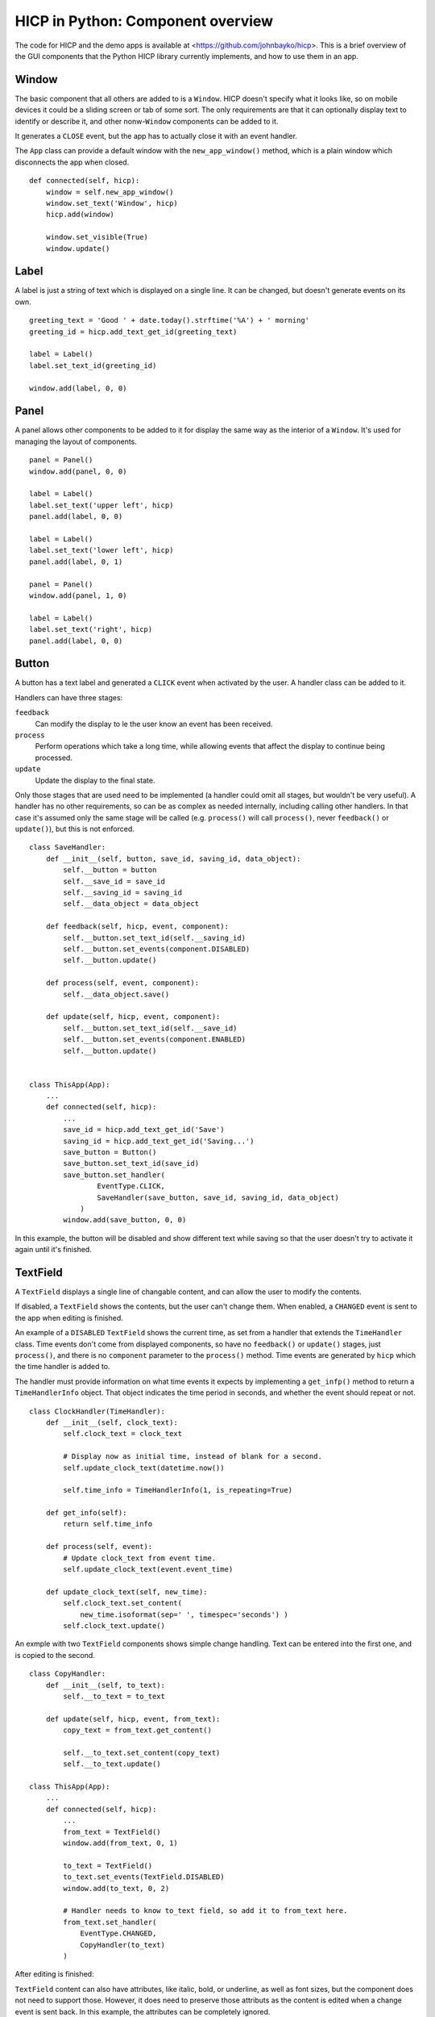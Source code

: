 ==================================
HICP in Python: Component overview
==================================

The code for HICP and the demo apps is available at
<https://github.com/johnbayko/hicp>. This is a brief overview of the GUI
components that the Python HICP library currently implements, and how to use
them in an app.

Window
======

The basic component that all others are added to is a ``Window``. HICP doesn't
specify what it looks like, so on mobile devices it could be a sliding screen
or tab of some sort. The only requirements are that it can optionally display
text to identify or describe it, and other nonw-``Window`` components can be
added to it.

It generates a ``CLOSE`` event, but the app has to actually close it with an
event handler.

The ``App`` class can provide a default window with the ``new_app_window()``
method, which is a plain window which disconnects the app when closed.

::

    def connected(self, hicp):
        window = self.new_app_window()
        window.set_text('Window', hicp)
        hicp.add(window)

        window.set_visible(True)
        window.update()

.. image:: ../../../images/window.png
   :alt Window

Label
=====

A label is just a string of text which is displayed on a single line. It can be
changed, but doesn't generate events on its own.

::

    greeting_text = 'Good ' + date.today().strftime('%A') + ' morning'
    greeting_id = hicp.add_text_get_id(greeting_text)

    label = Label()
    label.set_text_id(greeting_id)

    window.add(label, 0, 0)

.. image:: ../../../images/label.png
   :alt Good Tuesday morning

Panel
=====

A panel allows other components to be added to it for display the same way as
the interior of a ``Window``. It's used for managing the layout of components.

::

    panel = Panel()
    window.add(panel, 0, 0)

    label = Label()
    label.set_text('upper left', hicp)
    panel.add(label, 0, 0)

    label = Label()
    label.set_text('lower left', hicp)
    panel.add(label, 0, 1)

    panel = Panel()
    window.add(panel, 1, 0)

    label = Label()
    label.set_text('right', hicp)
    panel.add(label, 0, 0)

.. image:: ../../../images/panel.png
   :alt upper left lower left right

Button
======

A button has a text label and generated a ``CLICK`` event when activated by the
user. A handler class can be added to it.

Handlers can have three stages:

``feedback``
    Can modify the display to le the user know an event has been received.

``process``
    Perform operations which take a long time, while allowing events that
    affect the display to continue being processed.

``update``
    Update the display to the final state.

Only those stages that are used need to be implemented (a handler could omit
all stages, but wouldn't be very useful). A handler has no other requirements,
so can be as complex as needed internally, including calling other handlers. In
that case it's assumed only the same stage will be called (e.g. ``process()``
will call ``process()``, never ``feedback()`` or ``update()``), but this is not
enforced.

::

    class SaveHandler:
        def __init__(self, button, save_id, saving_id, data_object):
            self.__button = button
            self.__save_id = save_id
            self.__saving_id = saving_id
            self.__data_object = data_object

        def feedback(self, hicp, event, component):
            self.__button.set_text_id(self.__saving_id)
            self.__button.set_events(component.DISABLED)
            self.__button.update()

        def process(self, event, component):
            self.__data_object.save()

        def update(self, hicp, event, component):
            self.__button.set_text_id(self.__save_id)
            self.__button.set_events(component.ENABLED)
            self.__button.update()


    class ThisApp(App):
        ...
        def connected(self, hicp):
            ...
            save_id = hicp.add_text_get_id('Save')
            saving_id = hicp.add_text_get_id('Saving...')
            save_button = Button()
            save_button.set_text_id(save_id)
            save_button.set_handler(
                    EventType.CLICK,
                    SaveHandler(save_button, save_id, saving_id, data_object)
                )
            window.add(save_button, 0, 0)

.. image:: ../../../images/button.png
   :alt Save button

In this example, the button will be disabled and show different text while
saving so that the user doesn't try to activate it again until it's finished.

.. image:: ../../../images/button_processing.png
   :alt Disabled Save button

TextField
=========

A ``TextField`` displays a single line of changable content, and can allow the
user to modify the contents.

If disabled, a ``TextField`` shows the contents, but the user can't change
them.  When enabled, a ``CHANGED`` event is sent to the app when editing is
finished.

An example of a ``DISABLED`` ``TextField`` shows the current time, as set from
a handler that extends the ``TimeHandler`` class. Time events don't come from
displayed components, so have no ``feedback()`` or ``update()`` stages, just
``process()``, and there is no ``component`` parameter to the ``process()``
method. Time events are generated by ``hicp`` which the time handler is added
to.

The handler must provide information on what time events it expects by
implementing a ``get_infp()`` method to return a ``TimeHandlerInfo`` object.
That object indicates the time period in seconds, and whether the event should
repeat or not.

::

    class ClockHandler(TimeHandler):
        def __init__(self, clock_text):
            self.clock_text = clock_text

            # Display now as initial time, instead of blank for a second.
            self.update_clock_text(datetime.now())

            self.time_info = TimeHandlerInfo(1, is_repeating=True)

        def get_info(self):
            return self.time_info

        def process(self, event):
            # Update clock_text from event time.
            self.update_clock_text(event.event_time)

        def update_clock_text(self, new_time):
            self.clock_text.set_content(
                new_time.isoformat(sep=' ', timespec='seconds') )
            self.clock_text.update()

.. image:: ../../../images/textfield_time.png
   :alt Current time

An exmple with two ``TextField`` components shows simple change handling. Text
can be entered into the first one, and is copied to the second.

::

    class CopyHandler:
        def __init__(self, to_text):
            self.__to_text = to_text

        def update(self, hicp, event, from_text):
            copy_text = from_text.get_content()

            self.__to_text.set_content(copy_text)
            self.__to_text.update()

    class ThisApp(App):
        ...
        def connected(self, hicp):
            ...
            from_text = TextField()
            window.add(from_text, 0, 1)

            to_text = TextField()
            to_text.set_events(TextField.DISABLED)
            window.add(to_text, 0, 2)

            # Handler needs to know to_text field, so add it to from_text here.
            from_text.set_handler(
                EventType.CHANGED,
                CopyHandler(to_text)
            )

.. image:: ../../../images/textfield_before_copy.png
   :alt Text field abcdef

After editing is finished:

.. image:: ../../../images/textfield_after_copy.png
   :alt Text field abcdef abcdef

``TextField`` content can also have attributes, like italic, bold, or
underline, as well as font sizes, but the component does not need to support
those. However, it does need to preserve those attributs as the content is
edited when a change event is sent back. In this example, the attributes can be
completely ignored.

Selection
=========

Selecting from multiple items can be done with a ``Selection`` component. The
items available for selection can be displayed in different formats, and can
allow either single or multiple items to be selected.

A list of ``SelectionItem`` objects can be added to a ``Selection`` component
to define the selectable items. A ``SelectionItem`` contains:

``item_id``
    An arbitrary integer identifying the selection item.

``text_id``
    A text ID to display to identify the item available to be selected.

``events``
    Specifies if the item can be selected or unselected to generate
    changed events. Can be:

    ``Selection.ENABLED``
        (Default) Item can be selected or unselected.

    ``Selection.DISABLED``
        Item cannot be selected or unselected.

    ``Selection.UNSELECT``
        Item can be unselected if selected, but unselected items cannot be
        selected.

``item``
    An arbitrary object associated with this item, so it can be selected
    without needing to look up an object using the item ID.

A ``Selection`` has several presentation formats:

``Selection.SCROLL``
    A vertically list of items that can be scrolled if longer than available
    space.

``Selection.TOGGLE``
    Items are arrayed vertically in one or more columns.

``Selection.DROPDOWN``
    A single item can be selected from a list that drops down when the user
    changes the selection.

The ``Selection.SCROLL`` presentation is default.

::

    class ThisApp(App):
        ...
        def connected(self, hicp):
            ...
            # Specify text ID for each colour name.
            color_list = [
                    (1, 'Red'),
                    (2, 'Yellow'),
                    (3, 'Orange'),
                    (4, 'Green'),
                    (5, 'Blue'),
                    (6, 'Indigo'),
                    (7, 'Violet'),
                ]
            for (color_id, color_name) in color_list:
                hicp.add_text(color_id, color_name)

            color_selection = Selection()
            color_item_list = []
            for (color_id, color_name) in color_list:
                # For simplicity, use text ID as item ID,
                # normally they'd be different.
                color_item = SelectionItem(
                    item_id = color_id,
                    text = color_id,
                    item = color_name
                )
                color_item_list.append(color_item)
            color_selection.set_items(color_item_list)
            window.add(color_selection, 0, 0)

Some properties, like the desired height of the list and whether single or
multiple selections are allowed, can be specified as well.

An example of a handler which lists the selected items in a text field below:

::

    class ColorHandler:
        def __init__(self, color_field):
            self.__color_field = color_field

        def update(self, hicp, event, selection):
            selected_items = selection.get_selected_item_list()
            selected_colors = [i.item for i in selected_items]
            selected_color_names = ', '.join(selected_colors)

            self.__color_field.set_content(selected_color_names)
            self.__color_field.update()

    class ThisApp(App):
        ...
        def connected(self, hicp):
            ...
            color_field = TextField()
            color_field.set_events(TextField.DISABLED)
            window.add(color_field, 0, 1)

            color_selection.set_handler(
                EventType.CHANGED,
                ColorHandler(color_field)
            )

.. image:: ../../../images/selection_scroll.png
   :alt Selection scroll Orange, Blue

The dropdown presentation only allows a single item to be selected at a time.

::

        color_selection.set_items(color_item_list)
        # Change presentation.
        color_selection.set_presentation(Selection.DROPDOWN)
        window.add(color_selection, 0, 0)

.. image:: ../../../images/selection_dropdown.png
   :alt Selection dropdown Blue

The toggle presentation displays all items without scrolling as individually
togglable buttons. They can be arranged in columns by either setting the height
to be smaller than the number of items, or setting the width to the number of
columns wanted.

::

        color_selection.set_items(color_item_list)
        color_selection.set_presentation(Selection.TOGGLE)
        # Change height.
        color_selection.set_height(6)
        window.add(color_selection, 0, 0)

.. image:: ../../../images/selection_toggle_height.png
   :alt Selection checkboxes 6 high Orange, Blue

::

        color_selection.set_items(color_item_list)
        color_selection.set_presentation(Selection.TOGGLE)
        # Change width.
        color_selection.set_width(2)
        window.add(color_selection, 0, 0)

.. image:: ../../../images/selection_toggle_width.png
   :alt Selection checkboxes 2 columns Orange, Blue

Selection mode is ``MULTIPLE`` by default for list and toggle presentations,
but can be changed to ``SINGLE``.

::

        color_selection.set_items(color_item_list)
        color_selection.set_presentation(Selection.TOGGLE)
        # Change to single selection mode.
        color_selection.set_selection_mode(Selection.SINGLE)
        window.add(color_selection, 0, 0)

.. image:: ../../../images/selection_toggle_single.png
   :alt Selection radio buttons Blue

Summary
=======

This is a brief overview of the components implemented so far. It's not meant
to be a comprehensive manual, but should give an idea of what using HICP in
Python is like.

